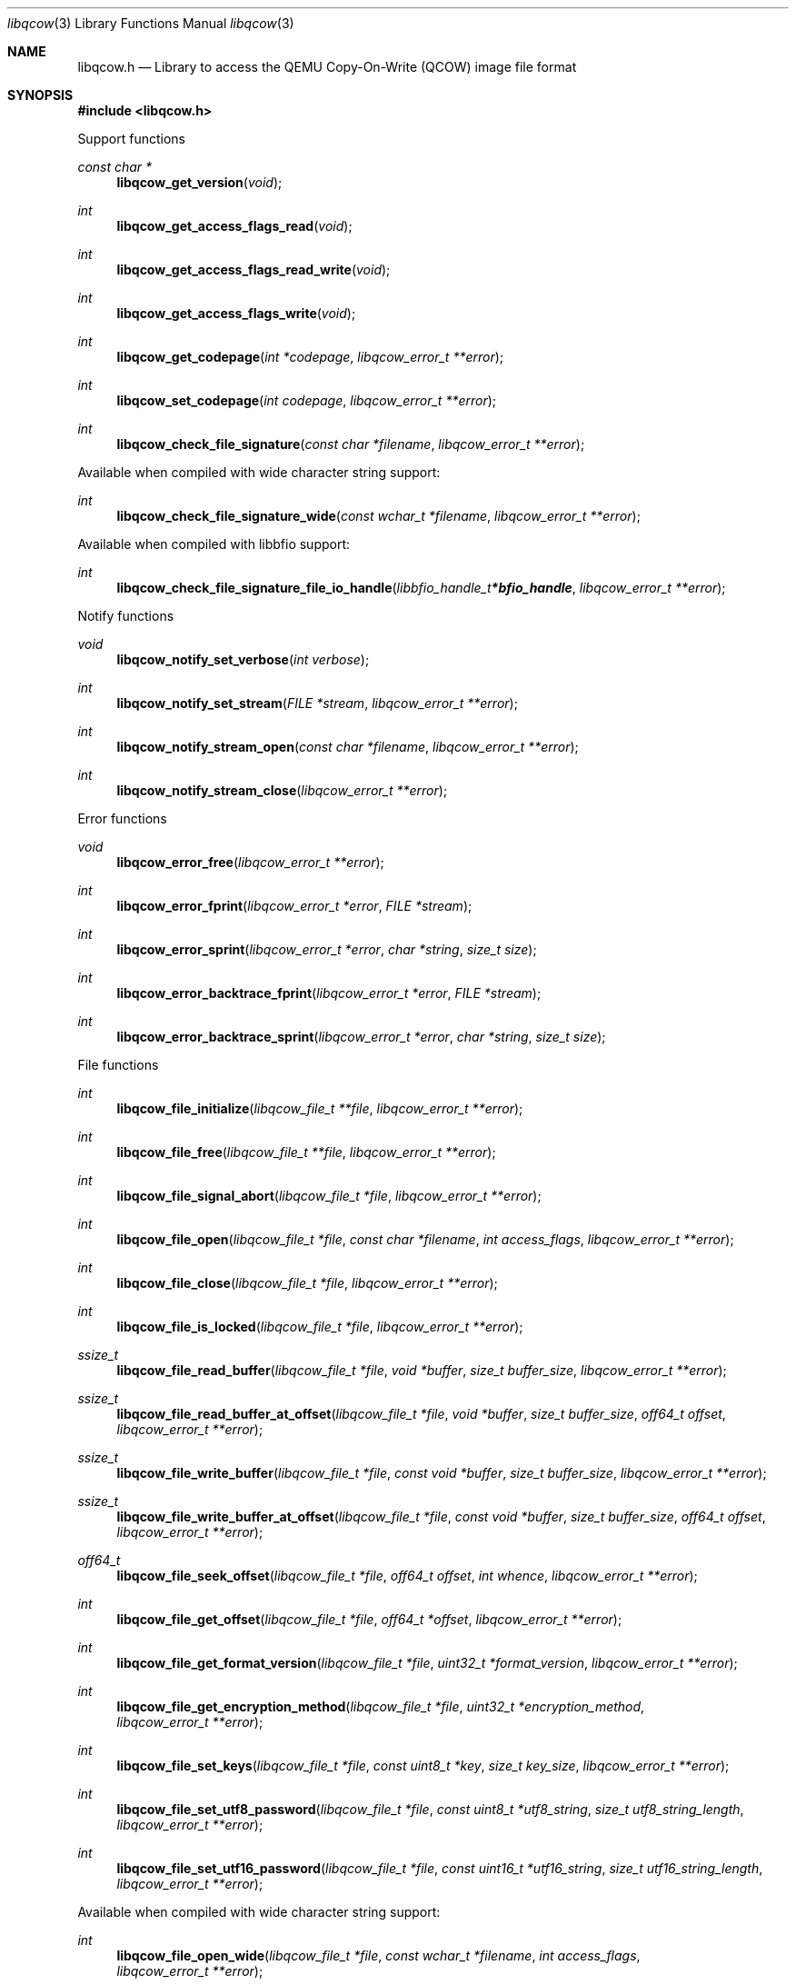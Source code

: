 .Dd November  8, 2019
.Dt libqcow 3
.Os libqcow
.Sh NAME
.Nm libqcow.h
.Nd Library to access the QEMU Copy-On-Write (QCOW) image file format
.Sh SYNOPSIS
.In libqcow.h
.Pp
Support functions
.Ft const char *
.Fn libqcow_get_version "void"
.Ft int
.Fn libqcow_get_access_flags_read "void"
.Ft int
.Fn libqcow_get_access_flags_read_write "void"
.Ft int
.Fn libqcow_get_access_flags_write "void"
.Ft int
.Fn libqcow_get_codepage "int *codepage" "libqcow_error_t **error"
.Ft int
.Fn libqcow_set_codepage "int codepage" "libqcow_error_t **error"
.Ft int
.Fn libqcow_check_file_signature "const char *filename" "libqcow_error_t **error"
.Pp
Available when compiled with wide character string support:
.Ft int
.Fn libqcow_check_file_signature_wide "const wchar_t *filename" "libqcow_error_t **error"
.Pp
Available when compiled with libbfio support:
.Ft int
.Fn libqcow_check_file_signature_file_io_handle "libbfio_handle_t *bfio_handle" "libqcow_error_t **error"
.Pp
Notify functions
.Ft void
.Fn libqcow_notify_set_verbose "int verbose"
.Ft int
.Fn libqcow_notify_set_stream "FILE *stream" "libqcow_error_t **error"
.Ft int
.Fn libqcow_notify_stream_open "const char *filename" "libqcow_error_t **error"
.Ft int
.Fn libqcow_notify_stream_close "libqcow_error_t **error"
.Pp
Error functions
.Ft void
.Fn libqcow_error_free "libqcow_error_t **error"
.Ft int
.Fn libqcow_error_fprint "libqcow_error_t *error" "FILE *stream"
.Ft int
.Fn libqcow_error_sprint "libqcow_error_t *error" "char *string" "size_t size"
.Ft int
.Fn libqcow_error_backtrace_fprint "libqcow_error_t *error" "FILE *stream"
.Ft int
.Fn libqcow_error_backtrace_sprint "libqcow_error_t *error" "char *string" "size_t size"
.Pp
File functions
.Ft int
.Fn libqcow_file_initialize "libqcow_file_t **file" "libqcow_error_t **error"
.Ft int
.Fn libqcow_file_free "libqcow_file_t **file" "libqcow_error_t **error"
.Ft int
.Fn libqcow_file_signal_abort "libqcow_file_t *file" "libqcow_error_t **error"
.Ft int
.Fn libqcow_file_open "libqcow_file_t *file" "const char *filename" "int access_flags" "libqcow_error_t **error"
.Ft int
.Fn libqcow_file_close "libqcow_file_t *file" "libqcow_error_t **error"
.Ft int
.Fn libqcow_file_is_locked "libqcow_file_t *file" "libqcow_error_t **error"
.Ft ssize_t
.Fn libqcow_file_read_buffer "libqcow_file_t *file" "void *buffer" "size_t buffer_size" "libqcow_error_t **error"
.Ft ssize_t
.Fn libqcow_file_read_buffer_at_offset "libqcow_file_t *file" "void *buffer" "size_t buffer_size" "off64_t offset" "libqcow_error_t **error"
.Ft ssize_t
.Fn libqcow_file_write_buffer "libqcow_file_t *file" "const void *buffer" "size_t buffer_size" "libqcow_error_t **error"
.Ft ssize_t
.Fn libqcow_file_write_buffer_at_offset "libqcow_file_t *file" "const void *buffer" "size_t buffer_size" "off64_t offset" "libqcow_error_t **error"
.Ft off64_t
.Fn libqcow_file_seek_offset "libqcow_file_t *file" "off64_t offset" "int whence" "libqcow_error_t **error"
.Ft int
.Fn libqcow_file_get_offset "libqcow_file_t *file" "off64_t *offset" "libqcow_error_t **error"
.Ft int
.Fn libqcow_file_get_format_version "libqcow_file_t *file" "uint32_t *format_version" "libqcow_error_t **error"
.Ft int
.Fn libqcow_file_get_encryption_method "libqcow_file_t *file" "uint32_t *encryption_method" "libqcow_error_t **error"
.Ft int
.Fn libqcow_file_set_keys "libqcow_file_t *file" "const uint8_t *key" "size_t key_size" "libqcow_error_t **error"
.Ft int
.Fn libqcow_file_set_utf8_password "libqcow_file_t *file" "const uint8_t *utf8_string" "size_t utf8_string_length" "libqcow_error_t **error"
.Ft int
.Fn libqcow_file_set_utf16_password "libqcow_file_t *file" "const uint16_t *utf16_string" "size_t utf16_string_length" "libqcow_error_t **error"
.Pp
Available when compiled with wide character string support:
.Ft int
.Fn libqcow_file_open_wide "libqcow_file_t *file" "const wchar_t *filename" "int access_flags" "libqcow_error_t **error"
.Pp
Available when compiled with libbfio support:
.Ft int
.Fn libqcow_file_open_file_io_handle "libqcow_file_t *file" "libbfio_handle_t *file_io_handle" "int access_flags" "libqcow_error_t **error"
.Pp
Meta data functions
.Ft int
.Fn libqcow_file_get_media_size "libqcow_file_t *file" "size64_t *media_size" "libqcow_error_t **error"
.Sh DESCRIPTION
The
.Fn libqcow_get_version
function is used to retrieve the library version.
.Sh RETURN VALUES
Most of the functions return NULL or \-1 on error, dependent on the return type.
For the actual return values see "libqcow.h".
.Sh ENVIRONMENT
None
.Sh FILES
None
.Sh NOTES
libqcow can be compiled with wide character support (wchar_t).
.sp
To compile libqcow with wide character support use:
.Ar ./configure --enable-wide-character-type=yes
 or define:
.Ar _UNICODE
 or
.Ar UNICODE
 during compilation.
.sp
.Ar LIBQCOW_WIDE_CHARACTER_TYPE
 in libqcow/features.h can be used to determine if libqcow was compiled with wide character support.
.Sh BUGS
Please report bugs of any kind on the project issue tracker: https://github.com/libyal/libqcow/issues
.Sh AUTHOR
These man pages are generated from "libqcow.h".
.Sh COPYRIGHT
Copyright (C) 2010-2019, Joachim Metz <joachim.metz@gmail.com>.
.sp
This is free software; see the source for copying conditions.
There is NO warranty; not even for MERCHANTABILITY or FITNESS FOR A PARTICULAR PURPOSE.
.Sh SEE ALSO
the libqcow.h include file
